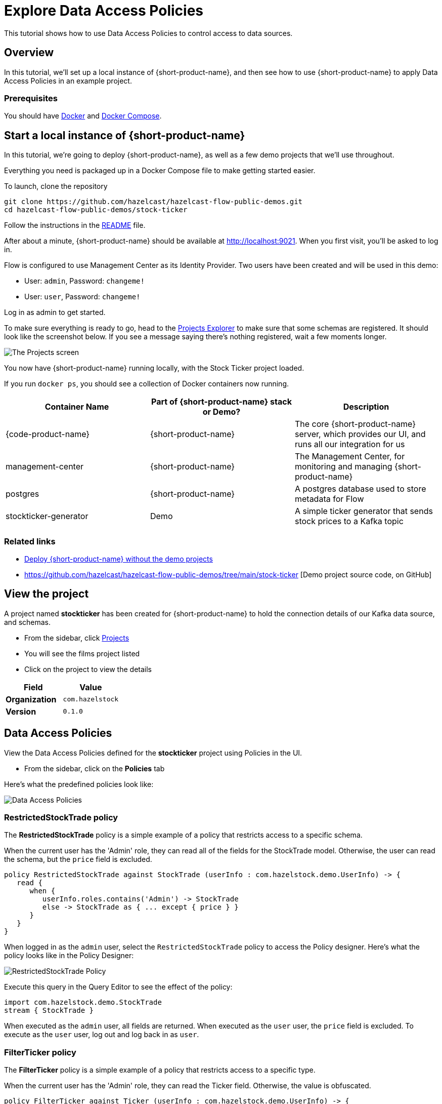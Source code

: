 = Explore Data Access Policies
:description: A tutorial showing how to use Data Access Policies

This tutorial shows how to use Data Access Policies to control access to data sources.

== Overview

In this tutorial, we'll set up a local instance of {short-product-name}, and then see how to use {short-product-name}
to apply Data Access Policies in an example project.

=== Prerequisites

You should have https://docs.docker.com/engine/install/[Docker] and https://docs.docker.com/compose/install/[Docker Compose].

== Start a local instance of {short-product-name}

In this tutorial, we're going to deploy {short-product-name}, as well as a few demo projects
that we'll use throughout.

Everything you need is packaged up in a Docker Compose file to make getting started easier.

To launch, clone the repository 

[,bash]
----
git clone https://github.com/hazelcast/hazelcast-flow-public-demos.git
cd hazelcast-flow-public-demos/stock-ticker
----

Follow the instructions in the https://github.com/hazelcast/hazelcast-flow-public-demos/blob/main/stock-ticker/README.md[README] file.

After about a minute, {short-product-name} should be available at http://localhost:9021.  When you first visit, you'll be asked to log in.

Flow is configured to use Management Center as its Identity Provider.  Two users have been created and will be used in this demo:
--
- User: `admin`, Password: `changeme!`
- User: `user`, Password: `changeme!`
--

Log in as admin to get started.

To make sure everything is ready to go, head to the http://localhost:9021/projects[Projects Explorer] to make sure that some schemas are registered.
It should look like the screenshot below.  If you see a message saying there's nothing registered, wait a few moments longer.

image:stock-ticker-projects.png[The Projects screen]

You now have {short-product-name} running locally, with the Stock Ticker project loaded.

If you run `docker ps`, you should see a collection of Docker containers now running.

|===
| Container Name | Part of {short-product-name} stack or Demo? | Description

| {code-product-name}
| {short-product-name}
| The core {short-product-name} server, which provides our UI, and runs all our integration for us

| management-center
| {short-product-name}
| The Management Center, for monitoring and managing {short-product-name}

| postgres
| {short-product-name}
| A postgres database used to store metadata for Flow

| stockticker-generator
| Demo
| A simple ticker generator that sends stock prices to a Kafka topic

|===


=== Related links

* xref:deploy:production-deployments.adoc[Deploy {short-product-name} without the demo projects]
* https://github.com/hazelcast/hazelcast-flow-public-demos/tree/main/stock-ticker [Demo project source code, on GitHub]

== View the project
A project named *stockticker* has been created for {short-product-name} to hold the connection details of our Kafka data source, and schemas. 

 - From the sidebar, click http://localhost:9021/projects[Projects]
 - You will see the films project listed
 - Click on the project to view the details
 

|===
| Field | Value

| *Organization*
| `com.hazelstock`


| *Version*
| `0.1.0`
|===


== Data Access Policies
View the Data Access Policies defined for the *stockticker* project using Policies in the UI.

 - From the sidebar, click on the *Policies* tab

Here's what the predefined policies look like:

image:policies.png[Data Access Policies]


=== RestrictedStockTrade policy
The *RestrictedStockTrade* policy is a simple example of a policy that restricts access to a specific schema.

When the current user has the 'Admin' role, they can read all of the fields for the StockTrade model.  Otherwise, the user can read the schema, but the `price` field is excluded.

[,taxi]
----
policy RestrictedStockTrade against StockTrade (userInfo : com.hazelstock.demo.UserInfo) -> {
   read {
      when {
         userInfo.roles.contains('Admin') -> StockTrade
         else -> StockTrade as { ... except { price } }
      }
   }
}
----

When logged in as the `admin` user, select the `RestrictedStockTrade` policy to access the Policy designer.  Here's what the policy looks like in the Policy Designer:

image:policy-designer-1.png[RestrictedStockTrade Policy]


Execute this query in the Query Editor to see the effect of the policy:

[,taxi]
----
import com.hazelstock.demo.StockTrade
stream { StockTrade }
----

When executed as the `admin` user, all fields are returned.  When executed as the `user` user, the `price` field is excluded.   To execute as the `user` user, log out and log back in as `user`.

=== FilterTicker policy
The *FilterTicker* policy is a simple example of a policy that restricts access to a specific type.

When the current user has the 'Admin' role, they can read the Ticker field.  Otherwise, the value is obfuscated.

[,taxi]
----
policy FilterTicker against Ticker (userInfo : com.hazelstock.demo.UserInfo) -> {
   read {
      when {
         userInfo.roles.contains('Admin') -> Ticker
         else -> '****'
      }
   }
}
----

When logged in as the `admin` user, select the `FilterTicker` policy to access the Policy designer.  Here's what the policy looks like in the Policy Designer:

image:policy-designer-2.png[FilterTicker Policy]


Execute this query in the Query Editor to see the effect of the policy:

[,taxi]
----
import com.hazelstock.demo.StockTrade
stream { StockTrade }
----

When executed as the `admin` user, all fields are returned including the `ticker` field.  When executed as the `user` user, the `ticker` field is obfuscated.   To execute as the `user` user, log out and log back in as `user`.
